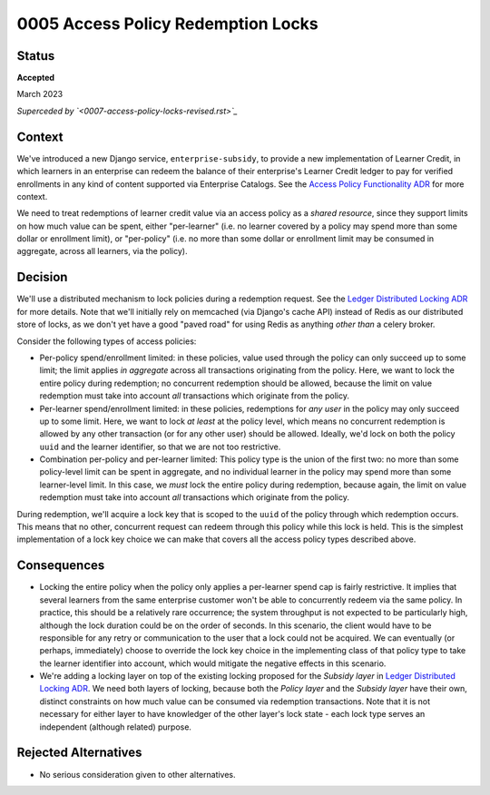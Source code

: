 0005 Access Policy Redemption Locks
###################################

Status
******

**Accepted**

March 2023

*Superceded by `<0007-access-policy-locks-revised.rst>`_*


Context
*******
We've introduced a new Django service, ``enterprise-subsidy``, to provide a new implementation of Learner Credit,
in which learners in an enterprise can redeem the balance of their enterprise's Learner Credit ledger to pay
for verified enrollments in any kind of content supported via Enterprise Catalogs.
See the `Access Policy Functionality ADR`_ for more context.

We need to treat redemptions of learner credit value via an access policy as a `shared resource`,
since they support limits on how much value can be spent, either "per-learner" (i.e. no learner covered by
a policy may spend more than some dollar or enrollment limit), or "per-policy" (i.e. no more than
some dollar or enrollment limit may be consumed in aggregate, across all learners, via the policy).

Decision
********
We'll use a distributed mechanism to lock policies during a redemption request.  See
the `Ledger Distributed Locking ADR`_ for more details. Note that we'll initially
rely on memcached (via Django's cache API) instead of Redis as our distributed store of locks,
as we don't yet have a good "paved road" for using Redis as anything `other than` a celery broker.

Consider the following types of access policies:

- Per-policy spend/enrollment limited: in these policies, value used through
  the policy can only succeed up to some limit; the limit applies `in aggregate` across all transactions
  originating from the policy.  Here, we want to lock the entire policy during redemption;
  no concurrent redemption should be allowed, because the limit on value redemption must take into
  account `all` transactions which originate from the policy.
- Per-learner spend/enrollment limited: in these policies, redemptions for `any user` in the policy
  may only succeed up to some limit.  Here, we want to lock `at least` at the policy level, which means
  no concurrent redemption is allowed by any other transaction (or for any other user) should be allowed.
  Ideally, we'd lock on both the policy ``uuid`` and the learner identifier, so that we are not too
  restrictive.
- Combination per-policy and per-learner limited: This policy type is the union of the first two:
  no more than some policy-level limit can be spent in aggregate, and no individual learner in the policy
  may spend more than some learner-level limit.  In this case, we `must` lock the entire policy during
  redemption, because again, the limit on value redemption must take into account `all` transactions
  which originate from the policy.

During redemption, we'll acquire a lock key that is scoped to the ``uuid`` of the policy through
which redemption occurs.  This means that no other, concurrent request can redeem through this policy
while this lock is held.  This is the simplest implementation of a lock key choice we can make
that covers all the access policy types described above.

Consequences
************

- Locking the entire policy when the policy only applies a per-learner spend cap is fairly restrictive.
  It implies that several learners from the same enterprise customer won't be able to
  concurrently redeem via the same policy.  In practice, this should be a relatively rare occurrence;
  the system throughput is not expected to be particularly high, although the lock duration could
  be on the order of seconds. In this scenario, the client would have to be responsible for any
  retry or communication to the user that a lock could not be acquired.
  We can eventually (or perhaps, immediately) choose to override the lock key choice in the implementing class of that policy type
  to take the learner identifier into account, which would mitigate the negative effects
  in this scenario.
- We're adding a locking layer on top of the existing locking proposed for the `Subsidy layer`
  in `Ledger Distributed Locking ADR`_.  We need both layers of locking, because both the `Policy layer`
  and the `Subsidy layer` have their own, distinct constraints on how much value can be consumed
  via redemption transactions.  Note that it is not necessary for either layer to have knowledger
  of the other layer's lock state - each lock type serves an independent (although related) purpose.

Rejected Alternatives
*********************

- No serious consideration given to other alternatives.


.. _Access Policy Functionality ADR: https://github.com/openedx/enterprise-access/blob/main/docs/decisions/0004-add-access-policy-functionality.rst
.. _Ledger Distributed Locking ADR: https://github.com/openedx/openedx-ledger/blob/main/docs/decisions/0002-ledger-balance-enforcement.rst#approach-3-distributed-locks-using-redis
